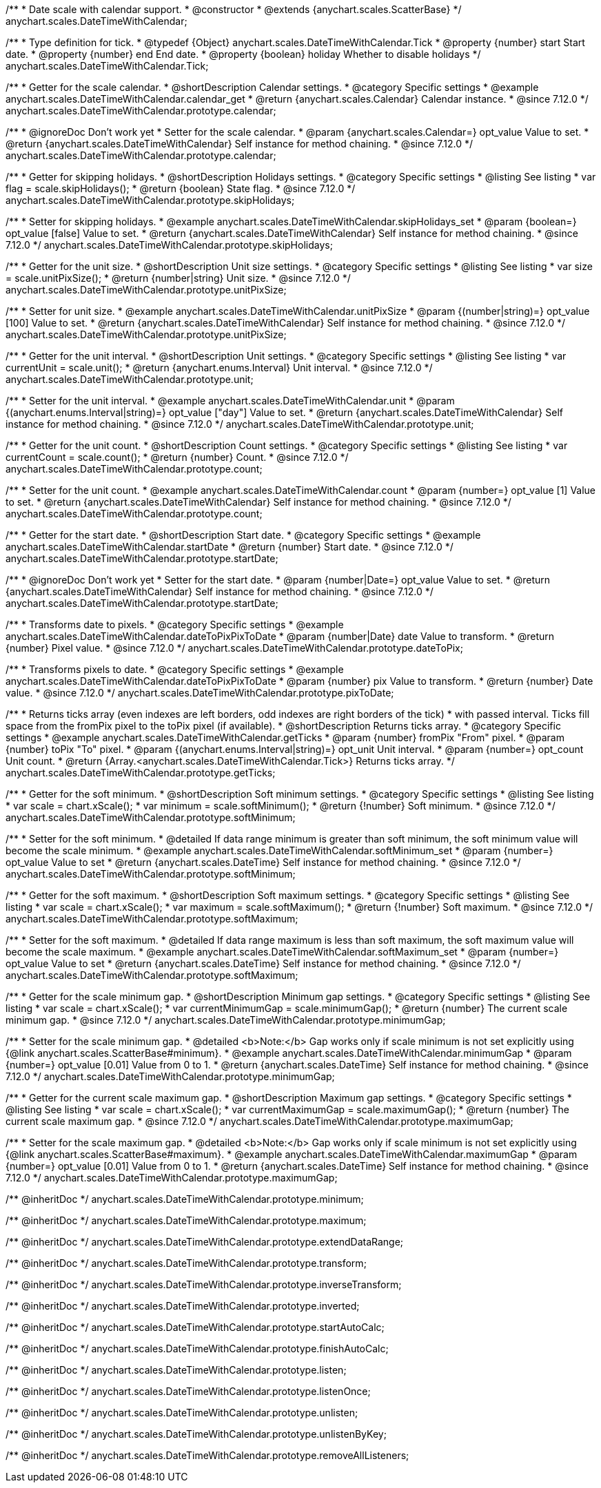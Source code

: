 /**
 * Date scale with calendar support.
 * @constructor
 * @extends {anychart.scales.ScatterBase}
 */
anychart.scales.DateTimeWithCalendar;


/**
 * Type definition for tick.
 * @typedef {Object} anychart.scales.DateTimeWithCalendar.Tick
 * @property {number} start Start date.
 * @property {number} end End date.
 * @property {boolean} holiday Whether to disable holidays
 */
anychart.scales.DateTimeWithCalendar.Tick;


//----------------------------------------------------------------------------------------------------------------------
//
//anychart.scales.DateTimeWithCalendar.prototype.calendar
//
//----------------------------------------------------------------------------------------------------------------------

/**
 * Getter for the scale calendar.
 * @shortDescription Calendar settings.
 * @category Specific settings
 * @example anychart.scales.DateTimeWithCalendar.calendar_get
 * @return {anychart.scales.Calendar} Calendar instance.
 * @since 7.12.0
 */
anychart.scales.DateTimeWithCalendar.prototype.calendar;

/**
 * @ignoreDoc Don't work yet
 * Setter for the scale calendar.
 * @param {anychart.scales.Calendar=} opt_value Value to set.
 * @return {anychart.scales.DateTimeWithCalendar} Self instance for method chaining.
 * @since 7.12.0
 */
anychart.scales.DateTimeWithCalendar.prototype.calendar;

//----------------------------------------------------------------------------------------------------------------------
//
//  anychart.scales.DateTimeWithCalendar.prototype.skipHolidays
//
//----------------------------------------------------------------------------------------------------------------------

/**
 * Getter for skipping holidays.
 * @shortDescription Holidays settings.
 * @category Specific settings
 * @listing See listing
 * var flag = scale.skipHolidays();
 * @return {boolean} State flag.
 * @since 7.12.0
 */
anychart.scales.DateTimeWithCalendar.prototype.skipHolidays;

/**
 * Setter for skipping holidays.
 * @example anychart.scales.DateTimeWithCalendar.skipHolidays_set
 * @param {boolean=} opt_value [false] Value to set.
 * @return {anychart.scales.DateTimeWithCalendar} Self instance for method chaining.
 * @since 7.12.0
 */
anychart.scales.DateTimeWithCalendar.prototype.skipHolidays;

//----------------------------------------------------------------------------------------------------------------------
//
//  anychart.scales.DateTimeWithCalendar.prototype.unitPixSize
//
//----------------------------------------------------------------------------------------------------------------------

/**
 * Getter for the unit size.
 * @shortDescription Unit size settings.
 * @category Specific settings
 * @listing See listing
 * var size = scale.unitPixSize();
 * @return {number|string} Unit size.
 * @since 7.12.0
 */
anychart.scales.DateTimeWithCalendar.prototype.unitPixSize;

/**
 * Setter for unit size.
 * @example anychart.scales.DateTimeWithCalendar.unitPixSize
 * @param {(number|string)=} opt_value [100] Value to set.
 * @return {anychart.scales.DateTimeWithCalendar} Self instance for method chaining.
 * @since 7.12.0
 */
anychart.scales.DateTimeWithCalendar.prototype.unitPixSize;

//----------------------------------------------------------------------------------------------------------------------
//
//  anychart.scales.DateTimeWithCalendar.prototype.unit
//
//----------------------------------------------------------------------------------------------------------------------

/**
 * Getter for the unit interval.
 * @shortDescription Unit settings.
 * @category Specific settings
 * @listing See listing
 * var currentUnit = scale.unit();
 * @return {anychart.enums.Interval} Unit interval.
 * @since 7.12.0
 */
anychart.scales.DateTimeWithCalendar.prototype.unit;

/**
 * Setter for the unit interval.
 * @example anychart.scales.DateTimeWithCalendar.unit
 * @param {(anychart.enums.Interval|string)=} opt_value ["day"] Value to set.
 * @return {anychart.scales.DateTimeWithCalendar} Self instance for method chaining.
 * @since 7.12.0
 */
anychart.scales.DateTimeWithCalendar.prototype.unit;

//----------------------------------------------------------------------------------------------------------------------
//
//  anychart.scales.DateTimeWithCalendar.prototype.count
//
//----------------------------------------------------------------------------------------------------------------------

/**
 * Getter for the unit count.
 * @shortDescription Count settings.
 * @category Specific settings
 * @listing See listing
 * var currentCount = scale.count();
 * @return {number} Count.
 * @since 7.12.0
 */
anychart.scales.DateTimeWithCalendar.prototype.count;

/**
 * Setter for the unit count.
 * @example anychart.scales.DateTimeWithCalendar.count
 * @param {number=} opt_value [1] Value to set.
 * @return {anychart.scales.DateTimeWithCalendar} Self instance for method chaining.
 * @since 7.12.0
 */
anychart.scales.DateTimeWithCalendar.prototype.count;

//----------------------------------------------------------------------------------------------------------------------
//
//  anychart.scales.DateTimeWithCalendar.prototype.startDate
//
//----------------------------------------------------------------------------------------------------------------------

/**
 * Getter for the start date.
 * @shortDescription Start date.
 * @category Specific settings
 * @example anychart.scales.DateTimeWithCalendar.startDate
 * @return {number} Start date.
 * @since 7.12.0
 */
anychart.scales.DateTimeWithCalendar.prototype.startDate;

/**
 * @ignoreDoc Don't work yet
 * Setter for the start date.
 * @param {number|Date=} opt_value Value to set.
 * @return {anychart.scales.DateTimeWithCalendar} Self instance for method chaining.
 * @since 7.12.0
 */
anychart.scales.DateTimeWithCalendar.prototype.startDate;

//----------------------------------------------------------------------------------------------------------------------
//
//  anychart.scales.DateTimeWithCalendar.prototype.dateToPix
//
//----------------------------------------------------------------------------------------------------------------------

/**
 * Transforms date to pixels.
 * @category Specific settings
 * @example anychart.scales.DateTimeWithCalendar.dateToPixPixToDate
 * @param {number|Date} date Value to transform.
 * @return {number} Pixel value.
 * @since 7.12.0
 */
anychart.scales.DateTimeWithCalendar.prototype.dateToPix;

//----------------------------------------------------------------------------------------------------------------------
//
//  anychart.scales.DateTimeWithCalendar.prototype.pixToDate
//
//----------------------------------------------------------------------------------------------------------------------

/**
 * Transforms pixels to date.
 * @category Specific settings
 * @example anychart.scales.DateTimeWithCalendar.dateToPixPixToDate
 * @param {number} pix Value to transform.
 * @return {number} Date value.
 * @since 7.12.0
 */
anychart.scales.DateTimeWithCalendar.prototype.pixToDate;

//----------------------------------------------------------------------------------------------------------------------
//
//  anychart.scales.DateTimeWithCalendar.prototype.getTicks
//
//----------------------------------------------------------------------------------------------------------------------

/**
 * Returns ticks array (even indexes are left borders, odd indexes are right borders of the tick)
 * with passed interval. Ticks fill space from the fromPix pixel to the toPix pixel (if available).
 * @shortDescription Returns ticks array.
 * @category Specific settings
 * @example anychart.scales.DateTimeWithCalendar.getTicks
 * @param {number} fromPix "From" pixel.
 * @param {number} toPix "To" pixel.
 * @param {(anychart.enums.Interval|string)=} opt_unit Unit interval.
 * @param {number=} opt_count Unit count.
 * @return {Array.<anychart.scales.DateTimeWithCalendar.Tick>} Returns ticks array.
 */
anychart.scales.DateTimeWithCalendar.prototype.getTicks;

//----------------------------------------------------------------------------------------------------------------------
//
//  anychart.scales.DateTimeWithCalendar.prototype.softMinimum
//
//----------------------------------------------------------------------------------------------------------------------

/**
 * Getter for the soft minimum.
 * @shortDescription Soft minimum settings.
 * @category Specific settings
 * @listing See listing
 * var scale = chart.xScale();
 * var minimum = scale.softMinimum();
 * @return {!number} Soft minimum.
 * @since 7.12.0
 */
anychart.scales.DateTimeWithCalendar.prototype.softMinimum;

/**
 * Setter for the soft minimum.
 * @detailed If data range minimum is greater than soft minimum, the soft minimum value will become the scale minimum.
 * @example anychart.scales.DateTimeWithCalendar.softMinimum_set
 * @param {number=} opt_value Value to set
 * @return {anychart.scales.DateTime} Self instance for method chaining.
 * @since 7.12.0
 */
anychart.scales.DateTimeWithCalendar.prototype.softMinimum;

//----------------------------------------------------------------------------------------------------------------------
//
//  anychart.scales.DateTimeWithCalendar.prototype.softMaximum
//
//----------------------------------------------------------------------------------------------------------------------

/**
 * Getter for the soft maximum.
 * @shortDescription Soft maximum settings.
 * @category Specific settings
 * @listing See listing
 * var scale = chart.xScale();
 * var maximum = scale.softMaximum();
 * @return {!number} Soft maximum.
 * @since 7.12.0
 */
anychart.scales.DateTimeWithCalendar.prototype.softMaximum;

/**
 * Setter for the soft maximum.
 * @detailed If data range maximum is less than soft maximum, the soft maximum value will become the scale maximum.
 * @example anychart.scales.DateTimeWithCalendar.softMaximum_set
 * @param {number=} opt_value Value to set
 * @return {anychart.scales.DateTime} Self instance for method chaining.
 * @since 7.12.0
 */
anychart.scales.DateTimeWithCalendar.prototype.softMaximum;

//----------------------------------------------------------------------------------------------------------------------
//
//  anychart.scales.DateTimeWithCalendar.prototype.minimumGap
//
//----------------------------------------------------------------------------------------------------------------------

/**
 * Getter for the scale minimum gap.
 * @shortDescription Minimum gap settings.
 * @category Specific settings
 * @listing See listing
 * var scale = chart.xScale();
 * var currentMinimumGap = scale.minimumGap();
 * @return {number} The current scale minimum gap.
 * @since 7.12.0
 */
anychart.scales.DateTimeWithCalendar.prototype.minimumGap;

/**
 * Setter for the scale minimum gap.
 * @detailed <b>Note:</b> Gap works only if scale minimum is not set explicitly using {@link anychart.scales.ScatterBase#minimum}.
 * @example anychart.scales.DateTimeWithCalendar.minimumGap
 * @param {number=} opt_value [0.01] Value from 0 to 1.
 * @return {anychart.scales.DateTime} Self instance for method chaining.
 * @since 7.12.0
 */
anychart.scales.DateTimeWithCalendar.prototype.minimumGap;

//----------------------------------------------------------------------------------------------------------------------
//
//  anychart.scales.DateTimeWithCalendar.prototype.maximumGap
//
//----------------------------------------------------------------------------------------------------------------------

/**
 * Getter for the current scale maximum gap.
 * @shortDescription Maximum gap settings.
 * @category Specific settings
 * @listing See listing
 * var scale = chart.xScale();
 * var currentMaximumGap = scale.maximumGap();
 * @return {number} The current scale maximum gap.
 * @since 7.12.0
 */
anychart.scales.DateTimeWithCalendar.prototype.maximumGap;

/**
 * Setter for the scale maximum gap.
 * @detailed <b>Note:</b> Gap works only if scale minimum is not set explicitly using {@link anychart.scales.ScatterBase#maximum}.
 * @example anychart.scales.DateTimeWithCalendar.maximumGap
 * @param {number=} opt_value [0.01] Value from 0 to 1.
 * @return {anychart.scales.DateTime} Self instance for method chaining.
 * @since 7.12.0
 */
anychart.scales.DateTimeWithCalendar.prototype.maximumGap;

/** @inheritDoc */
anychart.scales.DateTimeWithCalendar.prototype.minimum;

/** @inheritDoc */
anychart.scales.DateTimeWithCalendar.prototype.maximum;

/** @inheritDoc */
anychart.scales.DateTimeWithCalendar.prototype.extendDataRange;

/** @inheritDoc */
anychart.scales.DateTimeWithCalendar.prototype.transform;

/** @inheritDoc */
anychart.scales.DateTimeWithCalendar.prototype.inverseTransform;

/** @inheritDoc */
anychart.scales.DateTimeWithCalendar.prototype.inverted;

/** @inheritDoc */
anychart.scales.DateTimeWithCalendar.prototype.startAutoCalc;

/** @inheritDoc */
anychart.scales.DateTimeWithCalendar.prototype.finishAutoCalc;

/** @inheritDoc */
anychart.scales.DateTimeWithCalendar.prototype.listen;

/** @inheritDoc */
anychart.scales.DateTimeWithCalendar.prototype.listenOnce;

/** @inheritDoc */
anychart.scales.DateTimeWithCalendar.prototype.unlisten;

/** @inheritDoc */
anychart.scales.DateTimeWithCalendar.prototype.unlistenByKey;

/** @inheritDoc */
anychart.scales.DateTimeWithCalendar.prototype.removeAllListeners;

